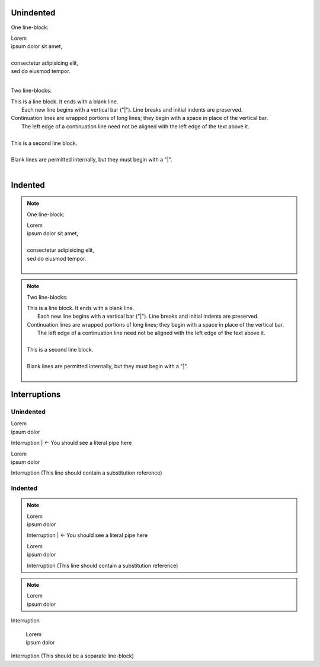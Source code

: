 Unindented
==========

One line-block:

| Lorem     
| ipsum dolor
 sit amet,
|
| consectetur
  adipisicing elit,
| sed do eiusmod tempor.
|

Two line-blocks:

| This is a line block.
 It ends with a blank line.         
|     Each new line begins with a vertical bar ("|").
      Line breaks and initial indents are preserved.
| Continuation lines are wrapped portions of long lines;
  they begin with a space in place of the vertical bar.
|     The left edge of a continuation line need not be aligned with
      the left edge of the text above it.

|
| This is a second line block.
|
| Blank lines are permitted internally, but they must begin with a "|".
|


Indented
========

.. note:: One line-block:

   | Lorem     
   | ipsum dolor
    sit amet,
   |
   | consectetur
     adipisicing elit,
   | sed do eiusmod tempor.
   |

.. note:: Two line-blocks:

   | This is a line block.
    It ends with a blank line.         
   |     Each new line begins with a vertical bar ("|").
         Line breaks and initial indents are preserved.
   | Continuation lines are wrapped portions of long lines;
     they begin with a space in place of the vertical bar.
   |     The left edge of a continuation line need not be aligned with
         the left edge of the text above it.
   
   |
   | This is a second line block.
   |
   | Blank lines are permitted internally, but they must begin with a "|".
   |


Interruptions
=============

Unindented
----------

| Lorem     
| ipsum dolor
Interruption
| <- You should see a literal pipe here

| Lorem     
| ipsum dolor
|Interruption| (This line should contain a substitution reference)


Indented
--------

.. note::

   | Lorem     
   | ipsum dolor
   Interruption
   | <- You should see a literal pipe here

   | Lorem     
   | ipsum dolor
   |Interruption| (This line should contain a substitution reference)

.. note::

   | Lorem     
   | ipsum dolor
Interruption

   | Lorem     
   | ipsum dolor
| Interruption
 (This should be a separate line-block)
   


.. |Interruption| replace:: Interruption

